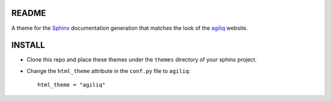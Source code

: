 README
------

A theme for the Sphinx_ documentation generation that matches the look of the
agiliq_ website.

INSTALL
-------

* Clone this repo and place these themes under the ``themes`` directory of your sphinx
  project.
* Change the ``html_theme`` attribute in the ``conf.py`` file to ``agiliq``::

    html_theme = "agiliq"

.. _Sphinx: http://sphinx.pocoo.org/
.. _agiliq: http://agiliq.com/
